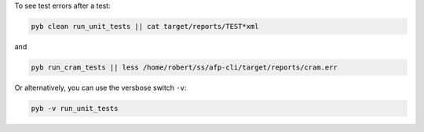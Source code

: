 
To see test errors after a test:

.. code-block:: console

    pyb clean run_unit_tests || cat target/reports/TEST*xml

and

.. code-block:: console

    pyb run_cram_tests || less /home/robert/ss/afp-cli/target/reports/cram.err

Or alternatively, you can use the versbose switch ``-v``:

.. code-block:: console

    pyb -v run_unit_tests
